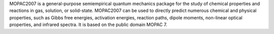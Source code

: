 .. title: MOPAC 2007
.. slug: mopac-2007
.. date: 2013-03-04
.. tags: Quantum Mechanics
.. link: http://www.mopac2007.com/
.. category: Free for academics
.. type: text academic
.. comments: 

MOPAC2007 is a general-purpose semiempirical quantum mechanics package for the study of chemical properties and reactions in gas, solution, or solid-state. MOPAC2007 can be used to directly predict numerous chemical and physical properties, such as Gibbs free energies, activation energies, reaction paths, dipole moments, non-linear optical properties, and infrared spectra. It is based on the public domain MOPAC 7.
